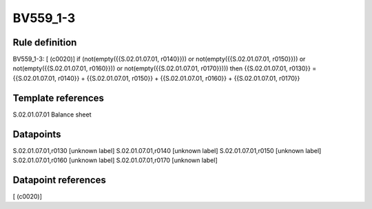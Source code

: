 =========
BV559_1-3
=========

Rule definition
---------------

BV559_1-3: [ (c0020)] if (not(empty({{S.02.01.07.01, r0140}})) or not(empty({{S.02.01.07.01, r0150}})) or not(empty({{S.02.01.07.01, r0160}})) or not(empty({{S.02.01.07.01, r0170}}))) then {{S.02.01.07.01, r0130}} = {{S.02.01.07.01, r0140}} + {{S.02.01.07.01, r0150}} + {{S.02.01.07.01, r0160}} + {{S.02.01.07.01, r0170}}


Template references
-------------------

S.02.01.07.01 Balance sheet


Datapoints
----------

S.02.01.07.01,r0130 [unknown label]
S.02.01.07.01,r0140 [unknown label]
S.02.01.07.01,r0150 [unknown label]
S.02.01.07.01,r0160 [unknown label]
S.02.01.07.01,r0170 [unknown label]


Datapoint references
--------------------

[ (c0020)]